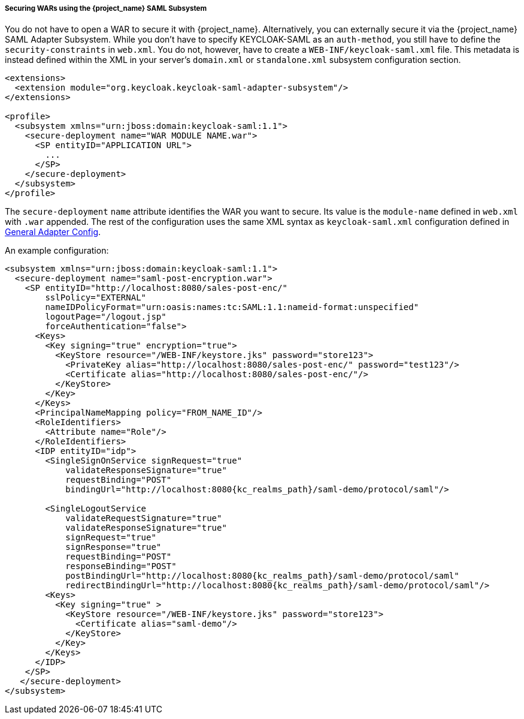 
===== Securing WARs using the {project_name} SAML Subsystem

You do not have to open a WAR to secure it with {project_name}.
Alternatively, you can externally secure it via the {project_name} SAML Adapter Subsystem.
While you don't have to specify KEYCLOAK-SAML as an `auth-method`, you still have to define the `security-constraints` in `web.xml`.
You do not, however, have to create a `WEB-INF/keycloak-saml.xml` file.
This metadata is instead defined within the XML in your server's `domain.xml` or `standalone.xml` subsystem configuration section.

[source,xml,subs="attributes+"]
----

<extensions>
  <extension module="org.keycloak.keycloak-saml-adapter-subsystem"/>
</extensions>

<profile>
  <subsystem xmlns="urn:jboss:domain:keycloak-saml:1.1">
    <secure-deployment name="WAR MODULE NAME.war">
      <SP entityID="APPLICATION URL">
        ...
      </SP>
    </secure-deployment>
  </subsystem>
</profile>
----

The `secure-deployment` `name` attribute identifies the WAR you want to secure.
Its value is the `module-name` defined in `web.xml` with `.war` appended.
The rest of the configuration uses the same XML syntax as `keycloak-saml.xml` configuration defined in <<_saml-general-config,General Adapter Config>>.

An example configuration:

[source,xml,subs="attributes+"]
----

<subsystem xmlns="urn:jboss:domain:keycloak-saml:1.1">
  <secure-deployment name="saml-post-encryption.war">
    <SP entityID="http://localhost:8080/sales-post-enc/"
        sslPolicy="EXTERNAL"
        nameIDPolicyFormat="urn:oasis:names:tc:SAML:1.1:nameid-format:unspecified"
        logoutPage="/logout.jsp"
        forceAuthentication="false">
      <Keys>
        <Key signing="true" encryption="true">
          <KeyStore resource="/WEB-INF/keystore.jks" password="store123">
            <PrivateKey alias="http://localhost:8080/sales-post-enc/" password="test123"/>
            <Certificate alias="http://localhost:8080/sales-post-enc/"/>
          </KeyStore>
        </Key>
      </Keys>
      <PrincipalNameMapping policy="FROM_NAME_ID"/>
      <RoleIdentifiers>
        <Attribute name="Role"/>
      </RoleIdentifiers>
      <IDP entityID="idp">
        <SingleSignOnService signRequest="true"
            validateResponseSignature="true"
            requestBinding="POST"
            bindingUrl="http://localhost:8080{kc_realms_path}/saml-demo/protocol/saml"/>

        <SingleLogoutService
            validateRequestSignature="true"
            validateResponseSignature="true"
            signRequest="true"
            signResponse="true"
            requestBinding="POST"
            responseBinding="POST"
            postBindingUrl="http://localhost:8080{kc_realms_path}/saml-demo/protocol/saml"
            redirectBindingUrl="http://localhost:8080{kc_realms_path}/saml-demo/protocol/saml"/>
        <Keys>
          <Key signing="true" >
            <KeyStore resource="/WEB-INF/keystore.jks" password="store123">
              <Certificate alias="saml-demo"/>
            </KeyStore>
          </Key>
        </Keys>
      </IDP>
    </SP>
   </secure-deployment>
</subsystem>
----

